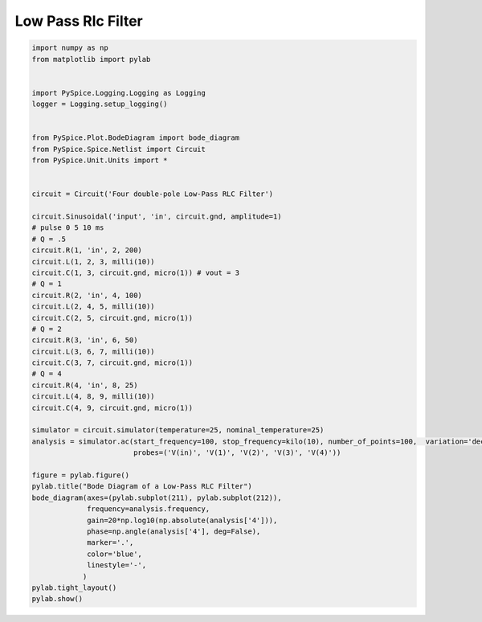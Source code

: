 
=====================
 Low Pass Rlc Filter
=====================


.. code-block:: python

    
    import numpy as np
    from matplotlib import pylab
    
    
    import PySpice.Logging.Logging as Logging
    logger = Logging.setup_logging()
    
    
    from PySpice.Plot.BodeDiagram import bode_diagram
    from PySpice.Spice.Netlist import Circuit
    from PySpice.Unit.Units import *
    
    
    circuit = Circuit('Four double-pole Low-Pass RLC Filter')
    
    circuit.Sinusoidal('input', 'in', circuit.gnd, amplitude=1)
    # pulse 0 5 10 ms
    # Q = .5
    circuit.R(1, 'in', 2, 200)
    circuit.L(1, 2, 3, milli(10))
    circuit.C(1, 3, circuit.gnd, micro(1)) # vout = 3
    # Q = 1
    circuit.R(2, 'in', 4, 100)
    circuit.L(2, 4, 5, milli(10))
    circuit.C(2, 5, circuit.gnd, micro(1))
    # Q = 2
    circuit.R(3, 'in', 6, 50)
    circuit.L(3, 6, 7, milli(10))
    circuit.C(3, 7, circuit.gnd, micro(1))
    # Q = 4
    circuit.R(4, 'in', 8, 25)
    circuit.L(4, 8, 9, milli(10))
    circuit.C(4, 9, circuit.gnd, micro(1))
    
    simulator = circuit.simulator(temperature=25, nominal_temperature=25)
    analysis = simulator.ac(start_frequency=100, stop_frequency=kilo(10), number_of_points=100,  variation='dec',
                            probes=('V(in)', 'V(1)', 'V(2)', 'V(3)', 'V(4)'))
    
    figure = pylab.figure()
    pylab.title("Bode Diagram of a Low-Pass RLC Filter")
    bode_diagram(axes=(pylab.subplot(211), pylab.subplot(212)),
                 frequency=analysis.frequency,
                 gain=20*np.log10(np.absolute(analysis['4'])),
                 phase=np.angle(analysis['4'], deg=False),
                 marker='.',
                 color='blue',
                 linestyle='-',
                )
    pylab.tight_layout()
    pylab.show()

